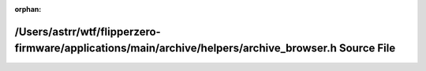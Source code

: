 .. meta::3e26128b1807fcb83f9f1b2e0e35a1fa8a09af47ee93af89c5b6887442a8bfcd38057b93f57218e084d830ef080b857cb4b475b4cd4d9a48ccfffa36ba7729f7

:orphan:

.. title:: Flipper Zero Firmware: /Users/astrr/wtf/flipperzero-firmware/applications/main/archive/helpers/archive_browser.h Source File

/Users/astrr/wtf/flipperzero-firmware/applications/main/archive/helpers/archive\_browser.h Source File
======================================================================================================

.. container:: doxygen-content

   
   .. raw:: html
     :file: archive__browser_8h_source.html
